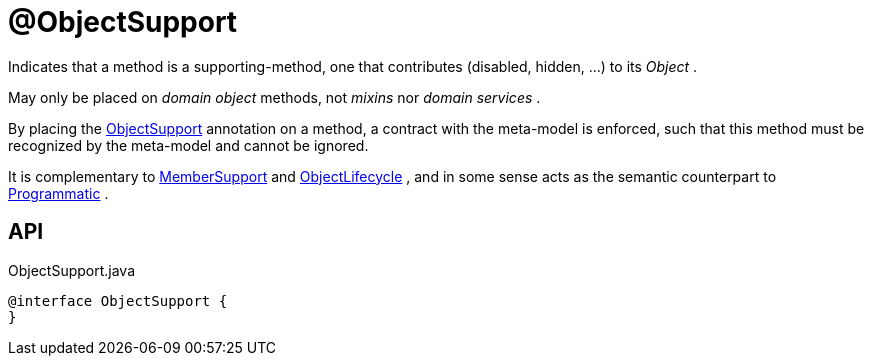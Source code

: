 = @ObjectSupport
:Notice: Licensed to the Apache Software Foundation (ASF) under one or more contributor license agreements. See the NOTICE file distributed with this work for additional information regarding copyright ownership. The ASF licenses this file to you under the Apache License, Version 2.0 (the "License"); you may not use this file except in compliance with the License. You may obtain a copy of the License at. http://www.apache.org/licenses/LICENSE-2.0 . Unless required by applicable law or agreed to in writing, software distributed under the License is distributed on an "AS IS" BASIS, WITHOUT WARRANTIES OR  CONDITIONS OF ANY KIND, either express or implied. See the License for the specific language governing permissions and limitations under the License.

Indicates that a method is a supporting-method, one that contributes (disabled, hidden, ...) to its _Object_ .

May only be placed on _domain object_ methods, not _mixins_ nor _domain services_ .

By placing the xref:refguide:applib:index/annotation/ObjectSupport.adoc[ObjectSupport] annotation on a method, a contract with the meta-model is enforced, such that this method must be recognized by the meta-model and cannot be ignored.

It is complementary to xref:refguide:applib:index/annotation/MemberSupport.adoc[MemberSupport] and xref:refguide:applib:index/annotation/ObjectLifecycle.adoc[ObjectLifecycle] , and in some sense acts as the semantic counterpart to xref:refguide:applib:index/annotation/Programmatic.adoc[Programmatic] .

== API

[source,java]
.ObjectSupport.java
----
@interface ObjectSupport {
}
----


